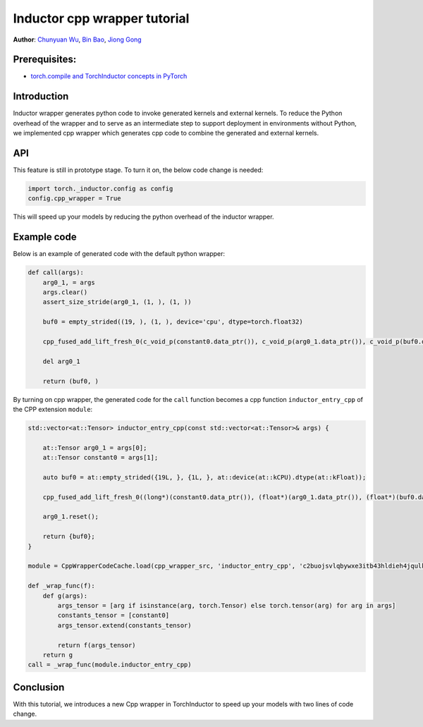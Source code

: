 Inductor cpp wrapper tutorial
==============================================================

**Author**: `Chunyuan Wu <https://github.com/chunyuan-w>`_, `Bin Bao <https://github.com/desertfire>`__, `Jiong Gong <https://github.com/jgong5>`__

Prerequisites:
------------
-  `torch.compile and TorchInductor concepts in PyTorch <https://pytorch.org/tutorials/intermediate/torch_compile_tutorial.html>`__

Introduction
------------

Inductor wrapper generates python code to invoke generated kernels and external kernels.
To reduce the Python overhead of the wrapper and to serve as an intermediate step to support deployment in environments without Python, 
we implemented cpp wrapper which generates cpp code to combine the generated and external kernels.


API
------------
This feature is still in prototype stage. To turn it on, the below code change is needed:

.. code:: python

    import torch._inductor.config as config
    config.cpp_wrapper = True

This will speed up your models by reducing the python overhead of the inductor wrapper.


Example code
------------
Below is an example of generated code with the default python wrapper:

.. code:: python

    def call(args):
        arg0_1, = args
        args.clear()
        assert_size_stride(arg0_1, (1, ), (1, ))
        
        buf0 = empty_strided((19, ), (1, ), device='cpu', dtype=torch.float32)
        
        cpp_fused_add_lift_fresh_0(c_void_p(constant0.data_ptr()), c_void_p(arg0_1.data_ptr()), c_void_p(buf0.data_ptr()))
        
        del arg0_1
        
        return (buf0, )

By turning on cpp wrapper, the generated code for the ``call`` function becomes a cpp function
``inductor_entry_cpp`` of the CPP extension ``module``:

.. code:: python

    std::vector<at::Tensor> inductor_entry_cpp(const std::vector<at::Tensor>& args) {
        
        at::Tensor arg0_1 = args[0];
        at::Tensor constant0 = args[1];
        
        auto buf0 = at::empty_strided({19L, }, {1L, }, at::device(at::kCPU).dtype(at::kFloat));
        
        cpp_fused_add_lift_fresh_0((long*)(constant0.data_ptr()), (float*)(arg0_1.data_ptr()), (float*)(buf0.data_ptr()));
        
        arg0_1.reset();
        
        return {buf0};
    }

    module = CppWrapperCodeCache.load(cpp_wrapper_src, 'inductor_entry_cpp', 'c2buojsvlqbywxe3itb43hldieh4jqulk72iswa2awalwev7hjn2', False)

    def _wrap_func(f):
        def g(args):
            args_tensor = [arg if isinstance(arg, torch.Tensor) else torch.tensor(arg) for arg in args]
            constants_tensor = [constant0]
            args_tensor.extend(constants_tensor)                    

            return f(args_tensor)
        return g
    call = _wrap_func(module.inductor_entry_cpp)

Conclusion
------------
With this tutorial, we introduces a new Cpp wrapper in TorchInductor to speed up your
models with two lines of code change.